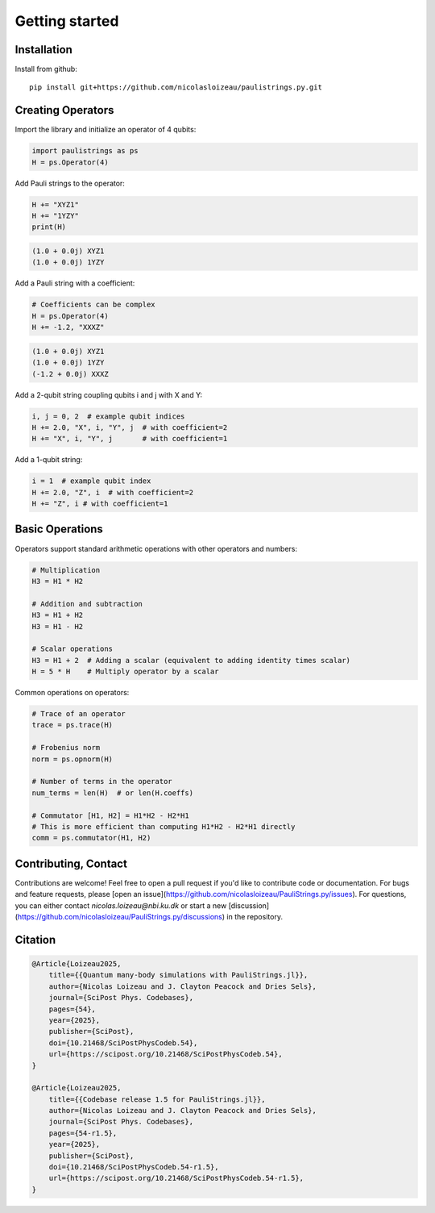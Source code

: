 Getting started
================

Installation
-------------
Install from github::

    pip install git+https://github.com/nicolasloizeau/paulistrings.py.git


Creating Operators
-----------------

Import the library and initialize an operator of 4 qubits:

.. code-block:: python

    import paulistrings as ps
    H = ps.Operator(4)

Add Pauli strings to the operator:

.. code-block:: python

    H += "XYZ1"
    H += "1YZY"
    print(H)

.. code-block:: none

    (1.0 + 0.0j) XYZ1
    (1.0 + 0.0j) 1YZY

Add a Pauli string with a coefficient:

.. code-block:: python

    # Coefficients can be complex
    H = ps.Operator(4)
    H += -1.2, "XXXZ"

.. code-block:: none

    (1.0 + 0.0j) XYZ1
    (1.0 + 0.0j) 1YZY
    (-1.2 + 0.0j) XXXZ

Add a 2-qubit string coupling qubits i and j with X and Y:

.. code-block:: python

    i, j = 0, 2  # example qubit indices
    H += 2.0, "X", i, "Y", j  # with coefficient=2
    H += "X", i, "Y", j       # with coefficient=1

Add a 1-qubit string:

.. code-block:: python

    i = 1  # example qubit index
    H += 2.0, "Z", i  # with coefficient=2
    H += "Z", i # with coefficient=1


Basic Operations
-----------------
Operators support standard arithmetic operations with other operators and numbers:

.. code-block:: python

    # Multiplication
    H3 = H1 * H2

    # Addition and subtraction
    H3 = H1 + H2
    H3 = H1 - H2

    # Scalar operations
    H3 = H1 + 2  # Adding a scalar (equivalent to adding identity times scalar)
    H = 5 * H    # Multiply operator by a scalar

Common operations on operators:

.. code-block:: python

    # Trace of an operator
    trace = ps.trace(H)

    # Frobenius norm
    norm = ps.opnorm(H)

    # Number of terms in the operator
    num_terms = len(H)  # or len(H.coeffs)

    # Commutator [H1, H2] = H1*H2 - H2*H1
    # This is more efficient than computing H1*H2 - H2*H1 directly
    comm = ps.commutator(H1, H2)



Contributing, Contact
----------------------
Contributions are welcome! Feel free to open a pull request if you'd like to contribute code or documentation.
For bugs and feature requests, please [open an issue](https://github.com/nicolasloizeau/PauliStrings.py/issues).
For questions, you can either contact `nicolas.loizeau@nbi.ku.dk` or start a new [discussion](https://github.com/nicolasloizeau/PauliStrings.py/discussions) in the repository.


Citation
---------

.. code-block:: bibtex

    @Article{Loizeau2025,
    	title={{Quantum many-body simulations with PauliStrings.jl}},
    	author={Nicolas Loizeau and J. Clayton Peacock and Dries Sels},
    	journal={SciPost Phys. Codebases},
    	pages={54},
    	year={2025},
    	publisher={SciPost},
    	doi={10.21468/SciPostPhysCodeb.54},
    	url={https://scipost.org/10.21468/SciPostPhysCodeb.54},
    }

    @Article{Loizeau2025,
    	title={{Codebase release 1.5 for PauliStrings.jl}},
    	author={Nicolas Loizeau and J. Clayton Peacock and Dries Sels},
    	journal={SciPost Phys. Codebases},
    	pages={54-r1.5},
    	year={2025},
    	publisher={SciPost},
    	doi={10.21468/SciPostPhysCodeb.54-r1.5},
    	url={https://scipost.org/10.21468/SciPostPhysCodeb.54-r1.5},
    }
